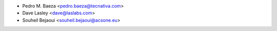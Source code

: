 * Pedro M. Baeza <pedro.baeza@tecnativa.com>
* Dave Lasley <dave@laslabs.com>
* Souheil Bejaoui <souheil.bejaoui@acsone.eu>
